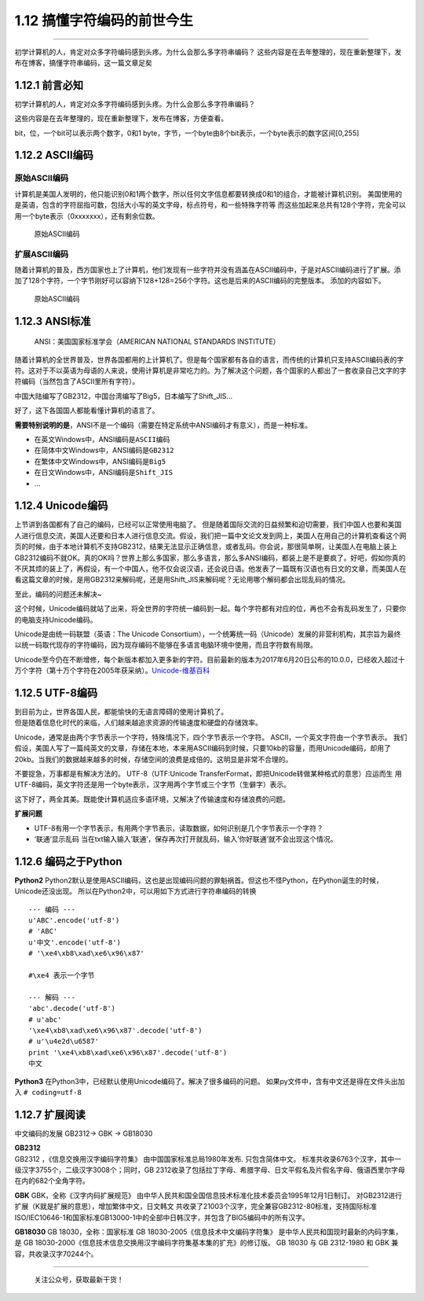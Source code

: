 1.12 搞懂字符编码的前世今生
===========================

--------------

初学计算机的人，肯定对众多字符编码感到头疼。为什么会那么多字符串编码？
这些内容是在去年整理的，现在重新整理下，发布在博客，搞懂字符串编码，这一篇文章足矣

1.12.1 前言必知
---------------

初学计算机的人，肯定对众多字符编码感到头疼。为什么会那么多字符串编码？

这些内容是在去年整理的，现在重新整理下，发布在博客，方便查看。

bit，位，一个bit可以表示两个数字，0和1
byte，字节，一个byte由8个bit表示，一个byte表示的数字区间[0,255]

1.12.2 ASCII编码
----------------

原始ASCII编码
~~~~~~~~~~~~~

计算机是美国人发明的，他只能识别0和1两个数字，所以任何文字信息都要转换成0和1的组合，才能被计算机识别。
美国使用的是英语，包含的字符屈指可数，包括大小写的英文字母，标点符号，和一些特殊字符等
而这些加起来总共有128个字符，完全可以用一个byte表示（0xxxxxxx），还有剩余位数。

.. figure:: https://ooo.0o0.ooo/2017/08/02/59815b952b3bf.jpg
   :alt: 原始ASCII编码

   原始ASCII编码

扩展ASCII编码
~~~~~~~~~~~~~

随着计算机的普及，西方国家也上了计算机，他们发现有一些字符并没有涵盖在ASCII编码中，于是对ASCII编码进行了扩展。添加了128个字符，一个字节刚好可以容纳下128+128=256个字符。这也是后来的ASCII编码的完整版本。
添加的内容如下。

.. figure:: https://ooo.0o0.ooo/2017/08/02/59815bd96dd8a.gif
   :alt: 原始ASCII编码

   原始ASCII编码

1.12.3 ANSI标准
---------------

   ANSI：美国国家标准学会（AMERICAN NATIONAL STANDARDS INSTITUTE）

随着计算机的全世界普及，世界各国都用的上计算机了。但是每个国家都有各自的语言，而传统的计算机只支持ASCII编码表的字符。这对于不以英语为母语的人来说，使用计算机是非常吃力的。为了解决这个问题，各个国家的人都出了一套收录自己文字的字符编码（当然包含了ASCII里所有字符）。

中国大陆编写了GB2312，中国台湾编写了Big5，日本编写了Shift_JIS…

好了，这下各国国人都能看懂计算机的语言了。

**需要特别说明的是**\ ，ANSI不是一个编码（需要在特定系统中ANSI编码才有意义），而是一种标准。

-  在英文Windows中，ANSI编码是\ ``ASCII编码``
-  在简体中文Windows中，ANSI编码是\ ``GB2312``
-  在繁体中文Windows中，ANSI编码是\ ``Big5``
-  在日文Windows中，ANSI编码是\ ``Shift_JIS``
-  …

1.12.4 Unicode编码
------------------

上节讲到各国都有了自己的编码，已经可以正常使用电脑了。
但是随着国际交流的日益频繁和迫切需要，我们中国人也要和美国人进行信息交流，美国人还要和日本人进行信息交流。假设，我们把一篇中文论文发到网上，美国人在用自己的计算机查看这个网页的时候，由于本地计算机不支持GB2312，结果无法显示正确信息，或者乱码。你会说，那很简单啊，让美国人在电脑上装上GB2312编码不就OK。真的OK吗？世界上那么多国家，那么多语言，那么多ANSI编码，都装上是不是要疯了。好吧，假如你真的不厌其烦的装上了，再假设，有一个中国人，他不仅会说汉语，还会说日语。他发表了一篇既有汉语也有日文的文章，而美国人在看这篇文章的时候，是用GB2312来解码呢，还是用Shift_JIS来解码呢？无论用哪个解码都会出现乱码的情况。

至此，编码的问题还未解决~

这个时候，Unicode编码就站了出来，将全世界的字符统一编码到一起。每个字符都有对应的位，再也不会有乱码发生了，只要你的电脑支持Unicode编码。

Unicode是由统一码联盟（英语：The Unicode
Consortium），一个统筹统一码（Unicode）发展的非营利机构，其宗旨为最终以统一码取代现存的字符编码，因为现存编码不能够在多语言电脑环境中使用，而且字符数有局限。

Unicode至今仍在不断增修，每个新版本都加入更多新的字符。目前最新的版本为2017年6月20日公布的10.0.0，已经收入超过十万个字符（第十万个字符在2005年获采纳）。\ `Unicode-维基百科 <https://zh.wikipedia.org/wiki/Unicode>`__

1.12.5 UTF-8编码
----------------

| 到目前为止，世界各国人民，都能愉快的无语言障碍的使用计算机了。
| 但是随着信息化时代的来临，人们越来越追求资源的传输速度和硬盘的存储效率。

Unicode，通常是由两个字节表示一个字符，特殊情况下，四个字节表示一个字符。
ASCII，一个英文字符由一个字节表示。
我们假设，美国人写了一篇纯英文的文章，存储在本地，本来用ASCII编码到时候，只要10kb的容量，而用Unicode编码，却用了20kb。当我们的数据越来越多的时候，存储空间的浪费是成倍的。这明显是非常不合理的。

不要捉急，万事都是有解决方法的。 UTF-8（UTF:Unicode
TransferFormat，即把Unicode转做某种格式的意思）应运而生
用UTF-8编码，英文字符还是用一个byte表示，汉字用两个字节或三个字节（生僻字）表示。

这下好了，两全其美。既能使计算机适应多语环境，又解决了传输速度和存储浪费的问题。

**扩展问题**

-  UTF-8有用一个字节表示，有用两个字节表示，读取数据，如何识别是几个字节表示一个字符？
   |image0|

-  ‘联通’显示乱码
   当在txt输入输入’联通’，保存再次打开就乱码，输入’你好联通’就不会出现这个情况。
   |image1|

1.12.6 编码之于Python
---------------------

**Python2**
Python2默认是使用ASCII编码，这也是出现编码问题的罪魁祸首。但这也不怪Python，在Python诞生的时候，Unicode还没出现。
所以在Python2中，可以用如下方式进行字符串编码的转换

::

   --- 编码 ---
   u'ABC'.encode('utf-8')
   # 'ABC'
   u'中文'.encode('utf-8')
   # '\xe4\xb8\xad\xe6\x96\x87'

   #\xe4 表示一个字节

   --- 解码 ---
   'abc'.decode('utf-8')
   # u'abc'
   '\xe4\xb8\xad\xe6\x96\x87'.decode('utf-8')
   # u'\u4e2d\u6587'
   print '\xe4\xb8\xad\xe6\x96\x87'.decode('utf-8')
   中文

**Python3**
在Python3中，已经默认使用Unicode编码了。解决了很多编码的问题。
如果py文件中，含有中文还是得在文件头出加入 ``# coding=utf-8``

1.12.7 扩展阅读
---------------

中文编码的发展 GB2312-> GBK -> GB18030

| **GB2312**
| GB2312 ，《信息交换用汉字编码字符集》 由中国国家标准总局1980年发布.
  只包含简体中文。
  标准共收录6763个汉字，其中一级汉字3755个，二级汉字3008个；同时，GB
  2312收录了包括拉丁字母、希腊字母、日文平假名及片假名字母、俄语西里尔字母在内的682个全角字符。

**GBK** GBK，全称《汉字内码扩展规范》
由中华人民共和国全国信息技术标准化技术委员会1995年12月1日制订。
对GB2312进行扩展（K就是扩展的意思），增加繁体中文，日文韩文
共收录了21003个汉字，完全兼容GB2312-80标准，支持国际标准ISO/IEC10646-1和国家标准GB13000-1中的全部中日韩汉字，并包含了BIG5编码中的所有汉字。

**GB18030** GB 18030，全称：国家标准 GB
18030-2005《信息技术中文编码字符集》
是中华人民共和国现时最新的内码字集，是 GB
18030-2000《信息技术信息交换用汉字编码字符集基本集的扩充》的修订版。 GB
18030 与 GB 2312-1980 和 GBK 兼容，共收录汉字70244个。

--------------

.. figure:: http://image.python-online.cn/image-20200320125724880.png
   :alt: 关注公众号，获取最新干货！

   关注公众号，获取最新干货！

.. |image0| image:: https://i.loli.net/2017/08/02/598168fe2b016.png
.. |image1| image:: https://i.loli.net/2017/08/02/59816d652aeb9.png

